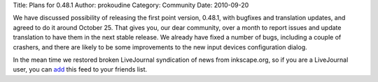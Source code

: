 Title: Plans for 0.48.1
Author: prokoudine
Category: Community
Date: 2010-09-20

We have discussed possibility of releasing the first point version, 0.48.1,
with bugfixes and translation updates, and agreed to do it around October 25.
That gives you, our dear community, over a month to report issues and update
translation to have them in the next stable release. We already have fixed a
number of bugs, including a couple of crashers, and there are likely to be some
improvements to the new input devices configuration dialog.

In the mean time we restored broken LiveJournal syndication of news from
inkscape.org, so if you are a LiveJournal user, you can add_ this feed to your
friends list.

.. _add: http://www.livejournal.com/friends/add.bml?user=inkscape
